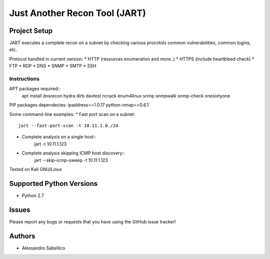 ==============================
Just Another Recon Tool (JART)
==============================

Project Setup
=============

JART executes a complete recon on a subnet by checking various procotols common vulnerabilities, common logins, etc. 

Protocol handled in current version:
* HTTP (resources enumeration and more..)
* HTTPS (include heartbleed check)
* FTP
* RDP
* DNS
* SNMP
* SMTP
* SSH

Instructions
------------

APT packages required::
    apt install dnsrecon hydra dirb davtest ncrack enum4linux snmp snmpwalk snmp-check onesixtyone

PIP packages dependecies:
ipaddress==1.0.17
python-nmap==0.6.1


Some command-line examples:
* Fast port scan on a subnet::
    jart --fast-port-scan -t 10.11.1.0./24
* Complete analysis on a single host::
    jart -t 10.11.1.123
* Complete analysis skipping ICMP host discovery::
    jart --skip-icmp-sweep -t 10.11.1.123

Tested on Kali GNU/Linux

Supported Python Versions
=========================

* Python 2.7

Issues
======

Please report any bugs or requests that you have using the GitHub issue tracker!

Authors
=======

* Alessandro Sabellico
